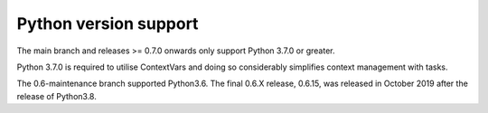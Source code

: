 .. _python_versions:

Python version support
======================

The main branch and releases >= 0.7.0 onwards only support Python
3.7.0 or greater.

Python 3.7.0 is required to utilise ContextVars and doing so
considerably simplifies context management with tasks.

The 0.6-maintenance branch supported Python3.6. The final 0.6.X
release, 0.6.15, was released in October 2019 after the release of
Python3.8.
